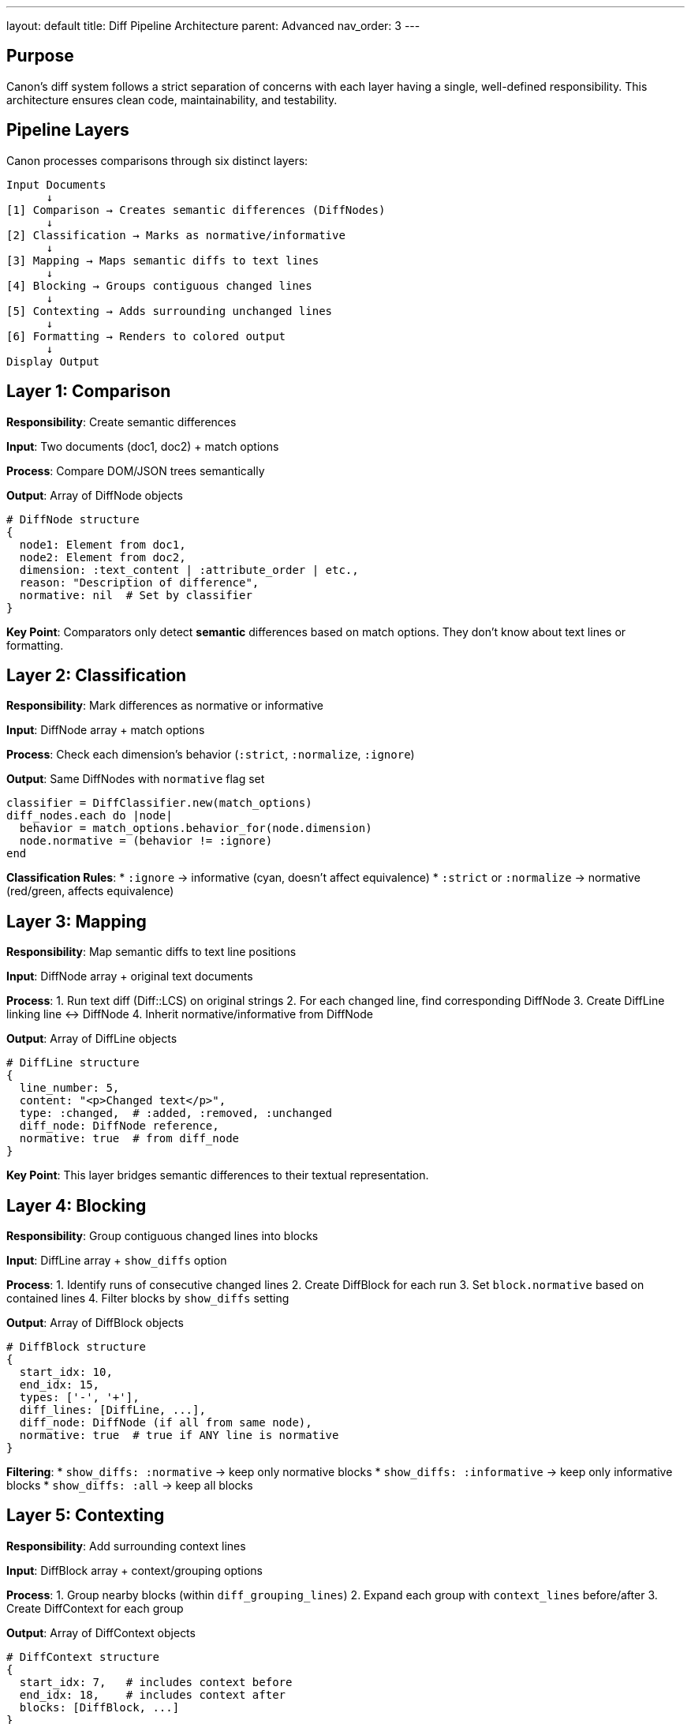 ---
layout: default
title: Diff Pipeline Architecture
parent: Advanced
nav_order: 3
---

:toc:
:toclevels: 3

== Purpose

Canon's diff system follows a strict separation of concerns with each layer having a single, well-defined responsibility. This architecture ensures clean code, maintainability, and testability.

== Pipeline Layers

Canon processes comparisons through six distinct layers:

[source]
----
Input Documents
      ↓
[1] Comparison → Creates semantic differences (DiffNodes)
      ↓
[2] Classification → Marks as normative/informative
      ↓
[3] Mapping → Maps semantic diffs to text lines
      ↓
[4] Blocking → Groups contiguous changed lines
      ↓
[5] Contexting → Adds surrounding unchanged lines
      ↓
[6] Formatting → Renders to colored output
      ↓
Display Output
----

== Layer 1: Comparison

**Responsibility**: Create semantic differences

**Input**: Two documents (doc1, doc2) + match options

**Process**: Compare DOM/JSON trees semantically

**Output**: Array of DiffNode objects

[source,ruby]
----
# DiffNode structure
{
  node1: Element from doc1,
  node2: Element from doc2,
  dimension: :text_content | :attribute_order | etc.,
  reason: "Description of difference",
  normative: nil  # Set by classifier
}
----

**Key Point**: Comparators only detect **semantic** differences based on match options. They don't know about text lines or formatting.

== Layer 2: Classification

**Responsibility**: Mark differences as normative or informative

**Input**: DiffNode array + match options

**Process**: Check each dimension's behavior (`:strict`, `:normalize`, `:ignore`)

**Output**: Same DiffNodes with `normative` flag set

[source,ruby]
----
classifier = DiffClassifier.new(match_options)
diff_nodes.each do |node|
  behavior = match_options.behavior_for(node.dimension)
  node.normative = (behavior != :ignore)
end
----

**Classification Rules**:
* `:ignore` → informative (cyan, doesn't affect equivalence)
* `:strict` or `:normalize` → normative (red/green, affects equivalence)

== Layer 3: Mapping

**Responsibility**: Map semantic diffs to text line positions

**Input**: DiffNode array + original text documents

**Process**:
1. Run text diff (Diff::LCS) on original strings
2. For each changed line, find corresponding DiffNode
3. Create DiffLine linking line ↔ DiffNode
4. Inherit normative/informative from DiffNode

**Output**: Array of DiffLine objects

[source,ruby]
----
# DiffLine structure
{
  line_number: 5,
  content: "<p>Changed text</p>",
  type: :changed,  # :added, :removed, :unchanged
  diff_node: DiffNode reference,
  normative: true  # from diff_node
}
----

**Key Point**: This layer bridges semantic differences to their textual representation.

== Layer 4: Blocking

**Responsibility**: Group contiguous changed lines into blocks

**Input**: DiffLine array + `show_diffs` option

**Process**:
1. Identify runs of consecutive changed lines
2. Create DiffBlock for each run
3. Set `block.normative` based on contained lines
4. Filter blocks by `show_diffs` setting

**Output**: Array of DiffBlock objects

[source,ruby]
----
# DiffBlock structure
{
  start_idx: 10,
  end_idx: 15,
  types: ['-', '+'],
  diff_lines: [DiffLine, ...],
  diff_node: DiffNode (if all from same node),
  normative: true  # true if ANY line is normative
}
----

**Filtering**:
* `show_diffs: :normative` → keep only normative blocks
* `show_diffs: :informative` → keep only informative blocks
* `show_diffs: :all` → keep all blocks

== Layer 5: Contexting

**Responsibility**: Add surrounding context lines

**Input**: DiffBlock array + context/grouping options

**Process**:
1. Group nearby blocks (within `diff_grouping_lines`)
2. Expand each group with `context_lines` before/after
3. Create DiffContext for each group

**Output**: Array of DiffContext objects

[source,ruby]
----
# DiffContext structure
{
  start_idx: 7,   # includes context before
  end_idx: 18,    # includes context after
  blocks: [DiffBlock, ...]
}
----

**Key Point**: This layer controls how much unchanged content is shown around changes.

== Layer 6: Formatting

**Responsibility**: Render to colored string output

**Input**: Array of DiffContext objects

**Process**:
* Apply line numbers
* Add color codes (red/green/cyan)
* Visualize whitespace characters
* Format for terminal display

**Output**: Formatted string ready for display

**Key Point**: Formatters are pure display - no business logic, no filtering, no decisions.

== Data Flow Example

=== Scenario: Attribute order normalized away

[source]
----
Input:
  doc1: <div class="TOC" id="_">
  doc2: <div id="_" class="TOC">

  match_options: { attribute_order: :ignore }

Layer 1 - Comparison:
  XmlComparator sees attribute order differs
  BUT match option is :ignore
  → NO DiffNode created (semantically equivalent)

Layer 2 - Classification:
  No DiffNodes to classify
  → Skip

Layer 3 - Mapping:
  No DiffNodes to map
  → No DiffLines created

Layer 4 - Blocking:
  No DiffLines to block
  → No DiffBlocks created

Layer 5 - Contexting:
  No DiffBlocks to contextualize
  → No DiffContexts created

Layer 6 - Formatting:
  No contexts to format
  → Returns empty string (no diff shown)

Result: Files are equivalent, no output
----

=== Scenario: Real text difference

[source]
----
Input:
  doc1: <p>Test 1</p>
  doc2: <p>Test 2</p>

  match_options: { text_content: :strict }

Layer 1 - Comparison:
  XmlComparator finds text differs
  Creates: DiffNode(dimension: :text_content)

Layer 2 - Classification:
  text_content: :strict → normative
  Sets: diff_node.normative = true

Layer 3 - Mapping:
  Maps to line 1 (changed)
  Creates: DiffLine(type: :changed, normative: true)

Layer 4 - Blocking:
  Groups line into block
  Creates: DiffBlock([DiffLine], normative: true)
  Filter: show_diffs: :normative → keeps block

Layer 5 - Contexting:
  Adds context lines (0 before, 0 after if short file)
  Creates: DiffContext([DiffBlock])

Layer 6 - Formatting:
  Renders with colors:
    1|  - | <p>Test 1</p>
     | 1+ | <p>Test 2</p>

Result: Files differ, diff shown in red/green
----

== Class Responsibilities

=== Comparison Layer

[`XmlComparator`](../../lib/canon/comparison/xml_comparator.rb):: Compares DOM nodes semantically, creates DiffNodes

[`DiffClassifier`](../../lib/canon/diff/diff_classifier.rb):: Classifies DiffNodes as normative/informative

=== Processing Layers

[`DiffNodeMapper`](../../lib/canon/diff/diff_node_mapper.rb):: Maps semantic diffs to text line positions

[`DiffBlockBuilder`](../../lib/canon/diff/diff_block_builder.rb):: Groups contiguous lines into blocks, filters by show_diffs

[`DiffContextBuilder`](../../lib/canon/diff/diff_context_builder.rb):: Adds context lines, groups nearby blocks

[`DiffReportBuilder`](../../lib/canon/diff/diff_report_builder.rb):: Orchestrates the full pipeline

=== Formatting Layer

[`ByLine::XmlFormatter`](../../lib/canon/diff_formatter/by_line/xml_formatter.rb):: Renders line-by-line XML diffs

[`ByLine::HtmlFormatter`](../../lib/canon/diff_formatter/by_line/html_formatter.rb):: Renders line-by-line HTML diffs

[`ByObject::XmlFormatter`](../../lib/canon/diff_formatter/by_object/xml_formatter.rb):: Renders tree-based XML diffs

== Key Principles

=== Single Responsibility

Each class does ONE thing:

* **Comparator**: Compares → DiffNodes
* **Classifier**: Classifies → normative flags
* **Mapper**: Maps nodes → lines
* **BlockBuilder**: Groups lines → blocks
* **ContextBuilder**: Adds context → contexts
* **Formatter**: Renders → string

=== Separation of Concerns

**Business Logic** (Layers 1-5):
* Lives in `lib/canon/diff/` and `lib/canon/comparison/`
* No knowledge of rendering or colors
* Pure data transformations

**Presentation** (Layer 6):
* Lives in `lib/canon/diff_formatter/`
* No business logic
* Just renders what it's given

=== Information Expert

Each object knows about its own data:

* `DiffNode.normative?` - knows if semantically different
* `DiffLine.normative?` - knows via its DiffNode
* `DiffBlock.normative?` - knows via its DiffLines
* `DiffContext` - knows about its blocks

=== Tell, Don't Ask

Don't ask objects for data to make decisions elsewhere:

[source,ruby]
----
# BAD (Ask)
if diff_node.dimension == :attribute_order &&
   match_options[:attribute_order] == :ignore
  # make decision here
end

# GOOD (Tell)
if diff_node.normative?
  # decision already made
end
----

== Benefits

**Testability**: Each layer tested independently

**Maintainability**: Clear responsibilities, easy to understand

**Extensibility**: Easy to add new filtering, grouping, or rendering strategies

**Correctness**: When DiffNodes are empty (all normalized), entire pipeline produces no output

== See Also

* link:diff-classification.html[Diff Classification] - Normative vs informative
* link:semantic-diff-report.html[Semantic Diff Report] - High-level diff summary
* link:../understanding/comparison-pipeline.html[Comparison Pipeline] - User-facing overview
* link:../understanding/architecture.html[Architecture] - System design